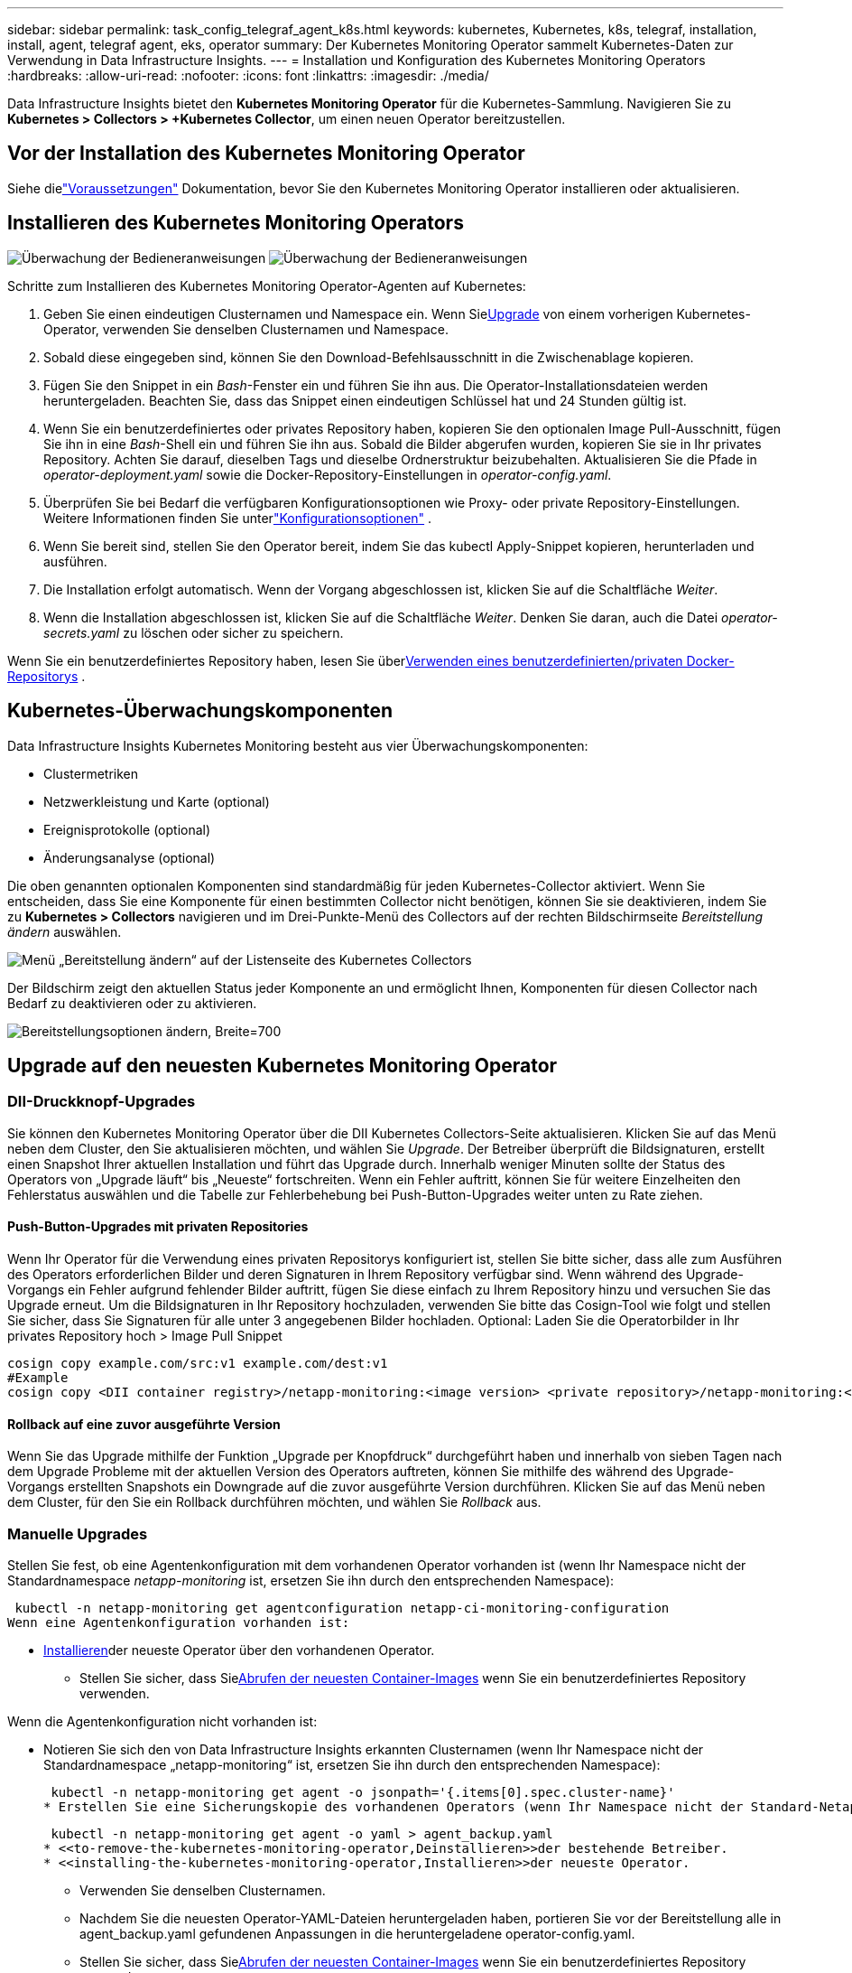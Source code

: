 ---
sidebar: sidebar 
permalink: task_config_telegraf_agent_k8s.html 
keywords: kubernetes, Kubernetes, k8s, telegraf, installation, install, agent, telegraf agent, eks, operator 
summary: Der Kubernetes Monitoring Operator sammelt Kubernetes-Daten zur Verwendung in Data Infrastructure Insights. 
---
= Installation und Konfiguration des Kubernetes Monitoring Operators
:hardbreaks:
:allow-uri-read: 
:nofooter: 
:icons: font
:linkattrs: 
:imagesdir: ./media/


[role="lead"]
Data Infrastructure Insights bietet den *Kubernetes Monitoring Operator* für die Kubernetes-Sammlung.  Navigieren Sie zu *Kubernetes > Collectors > +Kubernetes Collector*, um einen neuen Operator bereitzustellen.



== Vor der Installation des Kubernetes Monitoring Operator

Siehe dielink:pre-requisites_for_k8s_operator.html["Voraussetzungen"] Dokumentation, bevor Sie den Kubernetes Monitoring Operator installieren oder aktualisieren.



== Installieren des Kubernetes Monitoring Operators

image:NKMO-Instructions-1.png["Überwachung der Bedieneranweisungen"] image:NKMO-Instructions-2.png["Überwachung der Bedieneranweisungen"]

.Schritte zum Installieren des Kubernetes Monitoring Operator-Agenten auf Kubernetes:
. Geben Sie einen eindeutigen Clusternamen und Namespace ein.  Wenn Sie<<Upgrade,Upgrade>> von einem vorherigen Kubernetes-Operator, verwenden Sie denselben Clusternamen und Namespace.
. Sobald diese eingegeben sind, können Sie den Download-Befehlsausschnitt in die Zwischenablage kopieren.
. Fügen Sie den Snippet in ein _Bash_-Fenster ein und führen Sie ihn aus.  Die Operator-Installationsdateien werden heruntergeladen.  Beachten Sie, dass das Snippet einen eindeutigen Schlüssel hat und 24 Stunden gültig ist.
. Wenn Sie ein benutzerdefiniertes oder privates Repository haben, kopieren Sie den optionalen Image Pull-Ausschnitt, fügen Sie ihn in eine _Bash_-Shell ein und führen Sie ihn aus.  Sobald die Bilder abgerufen wurden, kopieren Sie sie in Ihr privates Repository.  Achten Sie darauf, dieselben Tags und dieselbe Ordnerstruktur beizubehalten.  Aktualisieren Sie die Pfade in _operator-deployment.yaml_ sowie die Docker-Repository-Einstellungen in _operator-config.yaml_.
. Überprüfen Sie bei Bedarf die verfügbaren Konfigurationsoptionen wie Proxy- oder private Repository-Einstellungen.  Weitere Informationen finden Sie unterlink:telegraf_agent_k8s_config_options.html["Konfigurationsoptionen"] .
. Wenn Sie bereit sind, stellen Sie den Operator bereit, indem Sie das kubectl Apply-Snippet kopieren, herunterladen und ausführen.
. Die Installation erfolgt automatisch.  Wenn der Vorgang abgeschlossen ist, klicken Sie auf die Schaltfläche _Weiter_.
. Wenn die Installation abgeschlossen ist, klicken Sie auf die Schaltfläche _Weiter_.  Denken Sie daran, auch die Datei _operator-secrets.yaml_ zu löschen oder sicher zu speichern.


Wenn Sie ein benutzerdefiniertes Repository haben, lesen Sie über<<using-a-custom-or-private-docker-repository,Verwenden eines benutzerdefinierten/privaten Docker-Repositorys>> .



== Kubernetes-Überwachungskomponenten

Data Infrastructure Insights Kubernetes Monitoring besteht aus vier Überwachungskomponenten:

* Clustermetriken
* Netzwerkleistung und Karte (optional)
* Ereignisprotokolle (optional)
* Änderungsanalyse (optional)


Die oben genannten optionalen Komponenten sind standardmäßig für jeden Kubernetes-Collector aktiviert. Wenn Sie entscheiden, dass Sie eine Komponente für einen bestimmten Collector nicht benötigen, können Sie sie deaktivieren, indem Sie zu *Kubernetes > Collectors* navigieren und im Drei-Punkte-Menü des Collectors auf der rechten Bildschirmseite _Bereitstellung ändern_ auswählen.

image:KubernetesModifyDeploymentMenu.png["Menü „Bereitstellung ändern“ auf der Listenseite des Kubernetes Collectors"]

Der Bildschirm zeigt den aktuellen Status jeder Komponente an und ermöglicht Ihnen, Komponenten für diesen Collector nach Bedarf zu deaktivieren oder zu aktivieren.

image:KubernetesModifyDeploymentScreen.png["Bereitstellungsoptionen ändern, Breite=700"]



== Upgrade auf den neuesten Kubernetes Monitoring Operator



=== DII-Druckknopf-Upgrades

Sie können den Kubernetes Monitoring Operator über die DII Kubernetes Collectors-Seite aktualisieren.  Klicken Sie auf das Menü neben dem Cluster, den Sie aktualisieren möchten, und wählen Sie _Upgrade_.  Der Betreiber überprüft die Bildsignaturen, erstellt einen Snapshot Ihrer aktuellen Installation und führt das Upgrade durch.  Innerhalb weniger Minuten sollte der Status des Operators von „Upgrade läuft“ bis „Neueste“ fortschreiten.  Wenn ein Fehler auftritt, können Sie für weitere Einzelheiten den Fehlerstatus auswählen und die Tabelle zur Fehlerbehebung bei Push-Button-Upgrades weiter unten zu Rate ziehen.



==== Push-Button-Upgrades mit privaten Repositories

Wenn Ihr Operator für die Verwendung eines privaten Repositorys konfiguriert ist, stellen Sie bitte sicher, dass alle zum Ausführen des Operators erforderlichen Bilder und deren Signaturen in Ihrem Repository verfügbar sind.  Wenn während des Upgrade-Vorgangs ein Fehler aufgrund fehlender Bilder auftritt, fügen Sie diese einfach zu Ihrem Repository hinzu und versuchen Sie das Upgrade erneut.  Um die Bildsignaturen in Ihr Repository hochzuladen, verwenden Sie bitte das Cosign-Tool wie folgt und stellen Sie sicher, dass Sie Signaturen für alle unter 3 angegebenen Bilder hochladen. Optional: Laden Sie die Operatorbilder in Ihr privates Repository hoch > Image Pull Snippet

[listing]
----
cosign copy example.com/src:v1 example.com/dest:v1
#Example
cosign copy <DII container registry>/netapp-monitoring:<image version> <private repository>/netapp-monitoring:<image version>
----


==== Rollback auf eine zuvor ausgeführte Version

Wenn Sie das Upgrade mithilfe der Funktion „Upgrade per Knopfdruck“ durchgeführt haben und innerhalb von sieben Tagen nach dem Upgrade Probleme mit der aktuellen Version des Operators auftreten, können Sie mithilfe des während des Upgrade-Vorgangs erstellten Snapshots ein Downgrade auf die zuvor ausgeführte Version durchführen.  Klicken Sie auf das Menü neben dem Cluster, für den Sie ein Rollback durchführen möchten, und wählen Sie _Rollback_ aus.



=== Manuelle Upgrades

Stellen Sie fest, ob eine Agentenkonfiguration mit dem vorhandenen Operator vorhanden ist (wenn Ihr Namespace nicht der Standardnamespace _netapp-monitoring_ ist, ersetzen Sie ihn durch den entsprechenden Namespace):

 kubectl -n netapp-monitoring get agentconfiguration netapp-ci-monitoring-configuration
Wenn eine Agentenkonfiguration vorhanden ist:

* <<installing-the-kubernetes-monitoring-operator,Installieren>>der neueste Operator über den vorhandenen Operator.
+
** Stellen Sie sicher, dass Sie<<using-a-custom-or-private-docker-repository,Abrufen der neuesten Container-Images>> wenn Sie ein benutzerdefiniertes Repository verwenden.




Wenn die Agentenkonfiguration nicht vorhanden ist:

* Notieren Sie sich den von Data Infrastructure Insights erkannten Clusternamen (wenn Ihr Namespace nicht der Standardnamespace „netapp-monitoring“ ist, ersetzen Sie ihn durch den entsprechenden Namespace):
+
 kubectl -n netapp-monitoring get agent -o jsonpath='{.items[0].spec.cluster-name}'
* Erstellen Sie eine Sicherungskopie des vorhandenen Operators (wenn Ihr Namespace nicht der Standard-Netapp-Monitoring-Namespace ist, ersetzen Sie ihn durch den entsprechenden Namespace):
+
 kubectl -n netapp-monitoring get agent -o yaml > agent_backup.yaml
* <<to-remove-the-kubernetes-monitoring-operator,Deinstallieren>>der bestehende Betreiber.
* <<installing-the-kubernetes-monitoring-operator,Installieren>>der neueste Operator.
+
** Verwenden Sie denselben Clusternamen.
** Nachdem Sie die neuesten Operator-YAML-Dateien heruntergeladen haben, portieren Sie vor der Bereitstellung alle in agent_backup.yaml gefundenen Anpassungen in die heruntergeladene operator-config.yaml.
** Stellen Sie sicher, dass Sie<<using-a-custom-or-private-docker-repository,Abrufen der neuesten Container-Images>> wenn Sie ein benutzerdefiniertes Repository verwenden.






== Stoppen und Starten des Kubernetes-Überwachungsoperators

So stoppen Sie den Kubernetes Monitoring Operator:

 kubectl -n netapp-monitoring scale deploy monitoring-operator --replicas=0
So starten Sie den Kubernetes Monitoring Operator:

 kubectl -n netapp-monitoring scale deploy monitoring-operator --replicas=1


== Deinstallation



=== So entfernen Sie den Kubernetes Monitoring Operator

Beachten Sie, dass der Standardnamespace für den Kubernetes Monitoring Operator „netapp-monitoring“ ist.  Wenn Sie Ihren eigenen Namespace festgelegt haben, ersetzen Sie diesen Namespace in diesen und allen nachfolgenden Befehlen und Dateien.

Neuere Versionen des Monitoring-Operators können mit den folgenden Befehlen deinstalliert werden:

....
kubectl -n <NAMESPACE> delete agent -l installed-by=nkmo-<NAMESPACE>
kubectl -n <NAMESPACE> delete clusterrole,clusterrolebinding,crd,svc,deploy,role,rolebinding,secret,sa -l installed-by=nkmo-<NAMESPACE>
....
Wenn der Überwachungsoperator in seinem eigenen dedizierten Namespace bereitgestellt wurde, löschen Sie den Namespace:

 kubectl delete ns <NAMESPACE>
Hinweis: Wenn der erste Befehl „Keine Ressourcen gefunden“ zurückgibt, befolgen Sie die folgenden Anweisungen, um ältere Versionen des Überwachungsoperators zu deinstallieren.

Führen Sie die folgenden Befehle der Reihe nach aus.  Abhängig von Ihrer aktuellen Installation können einige dieser Befehle die Meldung „Objekt nicht gefunden“ zurückgeben.  Diese Nachrichten können bedenkenlos ignoriert werden.

....
kubectl -n <NAMESPACE> delete agent agent-monitoring-netapp
kubectl delete crd agents.monitoring.netapp.com
kubectl -n <NAMESPACE> delete role agent-leader-election-role
kubectl delete clusterrole agent-manager-role agent-proxy-role agent-metrics-reader <NAMESPACE>-agent-manager-role <NAMESPACE>-agent-proxy-role <NAMESPACE>-cluster-role-privileged
kubectl delete clusterrolebinding agent-manager-rolebinding agent-proxy-rolebinding agent-cluster-admin-rolebinding <NAMESPACE>-agent-manager-rolebinding <NAMESPACE>-agent-proxy-rolebinding <NAMESPACE>-cluster-role-binding-privileged
kubectl delete <NAMESPACE>-psp-nkmo
kubectl delete ns <NAMESPACE>
....
Wenn zuvor eine Sicherheitskontextbeschränkung erstellt wurde:

 kubectl delete scc telegraf-hostaccess


== Über Kube-State-Metrics

Der NetApp Kubernetes Monitoring Operator installiert seine eigenen Kube-State-Metriken, um Konflikte mit anderen Instanzen zu vermeiden.

Informationen zu Kube-State-Metrics finden Sie unterlink:task_config_telegraf_kubernetes.html["diese Seite"] .



== Konfigurieren/Anpassen des Operators

Diese Abschnitte enthalten Informationen zum Anpassen Ihrer Operatorkonfiguration, zum Arbeiten mit Proxy, zum Verwenden eines benutzerdefinierten oder privaten Docker-Repositorys oder zum Arbeiten mit OpenShift.



=== Konfigurationsoptionen

Die am häufigsten geänderten Einstellungen können in der benutzerdefinierten Ressource _AgentConfiguration_ konfiguriert werden.  Sie können diese Ressource vor der Bereitstellung des Operators bearbeiten, indem Sie die Datei _operator-config.yaml_ bearbeiten.  Diese Datei enthält auskommentierte Beispiele für Einstellungen.  Siehe die Liste derlink:telegraf_agent_k8s_config_options.html["Verfügbare Einstellungen"] für die neueste Version des Operators.

Sie können diese Ressource auch bearbeiten, nachdem der Operator bereitgestellt wurde, indem Sie den folgenden Befehl verwenden:

 kubectl -n netapp-monitoring edit AgentConfiguration
Um festzustellen, ob Ihre bereitgestellte Version des Operators AgentConfiguration unterstützt, führen Sie den folgenden Befehl aus:

 kubectl get crd agentconfigurations.monitoring.netapp.com
Wenn die Meldung „Fehler vom Server (Nicht gefunden)“ angezeigt wird, muss Ihr Operator aktualisiert werden, bevor Sie die Agentenkonfiguration verwenden können.



=== Konfigurieren der Proxy-Unterstützung

Es gibt zwei Stellen, an denen Sie einen Proxy auf Ihrem Mandanten verwenden können, um den Kubernetes Monitoring Operator zu installieren.  Dabei kann es sich um dasselbe oder um separate Proxy-Systeme handeln:

* Proxy, der während der Ausführung des Installationscode-Snippets (mit „curl“) benötigt wird, um das System, auf dem das Snippet ausgeführt wird, mit Ihrer Data Infrastructure Insights -Umgebung zu verbinden
* Proxy, der vom Ziel-Kubernetes-Cluster zur Kommunikation mit Ihrer Data Infrastructure Insights -Umgebung benötigt wird


Wenn Sie für einen oder beide einen Proxy verwenden, müssen Sie zur Installation des Kubernetes Operating Monitor zunächst sicherstellen, dass Ihr Proxy so konfiguriert ist, dass eine gute Kommunikation mit Ihrer Data Infrastructure Insights Umgebung möglich ist.  Wenn Sie über einen Proxy verfügen und von dem Server/der VM, von dem/der Sie den Operator installieren möchten, auf Data Infrastructure Insights zugreifen können, ist Ihr Proxy wahrscheinlich richtig konfiguriert.

Legen Sie für den Proxy, der zur Installation des Kubernetes Operating Monitor verwendet wird, vor der Installation des Operators die Umgebungsvariablen _http_proxy/https_proxy_ fest.  Für einige Proxy-Umgebungen müssen Sie möglicherweise auch die Umgebungsvariable _no_proxy_ festlegen.

Um die Variable(n) festzulegen, führen Sie *vor* der Installation des Kubernetes Monitoring Operator die folgenden Schritte auf Ihrem System aus:

. Legen Sie die Umgebungsvariable(n) _https_proxy_ und/oder _http_proxy_ für den aktuellen Benutzer fest:
+
.. Wenn der einzurichtende Proxy keine Authentifizierung (Benutzername/Passwort) hat, führen Sie den folgenden Befehl aus:
+
 export https_proxy=<proxy_server>:<proxy_port>
.. Wenn der einzurichtende Proxy über eine Authentifizierung (Benutzername/Passwort) verfügt, führen Sie diesen Befehl aus:
+
 export http_proxy=<proxy_username>:<proxy_password>@<proxy_server>:<proxy_port>




Damit der für Ihren Kubernetes-Cluster verwendete Proxy mit Ihrer Data Infrastructure Insights -Umgebung kommunizieren kann, installieren Sie nach dem Lesen aller dieser Anweisungen den Kubernetes Monitoring Operator.

Konfigurieren Sie den Proxy-Abschnitt der AgentConfiguration in operator-config.yaml, bevor Sie den Kubernetes Monitoring Operator bereitstellen.

[listing]
----
agent:
  ...
  proxy:
    server: <server for proxy>
    port: <port for proxy>
    username: <username for proxy>
    password: <password for proxy>

    # In the noproxy section, enter a comma-separated list of
    # IP addresses and/or resolvable hostnames that should bypass
    # the proxy
    noproxy: <comma separated list>

    isTelegrafProxyEnabled: true
    isFluentbitProxyEnabled: <true or false> # true if Events Log enabled
    isCollectorsProxyEnabled: <true or false> # true if Network Performance and Map enabled
    isAuProxyEnabled: <true or false> # true if AU enabled
  ...
...
----


=== Verwenden eines benutzerdefinierten oder privaten Docker-Repositorys

Standardmäßig ruft der Kubernetes Monitoring Operator Container-Images aus dem Data Infrastructure Insights Repository ab.  Wenn Sie einen Kubernetes-Cluster als Ziel für die Überwachung verwenden und dieser Cluster so konfiguriert ist, dass er nur Container-Images aus einem benutzerdefinierten oder privaten Docker-Repository oder Container-Register abruft, müssen Sie den Zugriff auf die vom Kubernetes Monitoring Operator benötigten Container konfigurieren.

Führen Sie das „Image Pull Snippet“ aus der Installationskachel des NetApp Monitoring Operator aus.  Mit diesem Befehl melden Sie sich beim Data Infrastructure Insights -Repository an, rufen alle Bildabhängigkeiten für den Operator ab und melden sich vom Data Infrastructure Insights -Repository ab.  Geben Sie bei der entsprechenden Aufforderung das bereitgestellte temporäre Repository-Passwort ein.  Dieser Befehl lädt alle vom Bediener verwendeten Bilder herunter, auch für optionale Funktionen.  Unten sehen Sie, für welche Funktionen diese Bilder verwendet werden.

Kernoperator-Funktionalität und Kubernetes-Überwachung

* NetApp-Überwachung
* ci-kube-rbac-proxy
* ci-ksm
* ci-telegraf
* Distroless-Root-Benutzer


Ereignisprotokoll

* ci-fluent-bit
* ci-kubernetes-event-exporter


Netzwerkleistung und Karte

* ci-net-observer


Übertragen Sie das Operator-Docker-Image gemäß Ihren Unternehmensrichtlinien in Ihr privates/lokales/Unternehmens-Docker-Repository.  Stellen Sie sicher, dass die Bild-Tags und Verzeichnispfade zu diesen Bildern in Ihrem Repository mit denen im Data Infrastructure Insights -Repository übereinstimmen.

Bearbeiten Sie die Bereitstellung des Überwachungsoperators in operator-deployment.yaml und ändern Sie alle Bildreferenzen, um Ihr privates Docker-Repository zu verwenden.

....
image: <docker repo of the enterprise/corp docker repo>/ci-kube-rbac-proxy:<ci-kube-rbac-proxy version>
image: <docker repo of the enterprise/corp docker repo>/netapp-monitoring:<version>
....
Bearbeiten Sie die AgentConfiguration in operator-config.yaml, um den neuen Speicherort des Docker-Repositorys widerzuspiegeln.  Erstellen Sie ein neues imagePullSecret für Ihr privates Repository. Weitere Informationen finden Sie unter _https://kubernetes.io/docs/tasks/configure-pod-container/pull-image-private-registry/_

[listing]
----
agent:
  ...
  # An optional docker registry where you want docker images to be pulled from as compared to CI's docker registry
  # Please see documentation link here: link:task_config_telegraf_agent_k8s.html#using-a-custom-or-private-docker-repository
  dockerRepo: your.docker.repo/long/path/to/test
  # Optional: A docker image pull secret that maybe needed for your private docker registry
  dockerImagePullSecret: docker-secret-name
----


=== OpenShift-Anweisungen

Wenn Sie OpenShift 4.6 oder höher verwenden, müssen Sie die AgentConfiguration in _operator-config.yaml_ bearbeiten, um die Einstellung _runPrivileged_ zu aktivieren:

....
# Set runPrivileged to true SELinux is enabled on your kubernetes nodes
runPrivileged: true
....
Openshift implementiert möglicherweise eine zusätzliche Sicherheitsebene, die den Zugriff auf einige Kubernetes-Komponenten blockieren kann.



=== Toleranzen und Makel

Die DaemonSets _netapp-ci-telegraf-ds_, _netapp-ci-fluent-bit-ds_ und _netapp-ci-net-observer-l4-ds_ müssen auf jedem Knoten in Ihrem Cluster einen Pod planen, um Daten auf allen Knoten korrekt zu erfassen.  Der Operator wurde so konfiguriert, dass er einige bekannte *Verunreinigungen* toleriert.  Wenn Sie benutzerdefinierte Taints auf Ihren Knoten konfiguriert haben und dadurch verhindern, dass Pods auf jedem Knoten ausgeführt werden, können Sie eine *Toleranz* für diese Taints erstellen.link:telegraf_agent_k8s_config_options.html["in der _AgentConfiguration_"] .  Wenn Sie benutzerdefinierte Taints auf alle Knoten in Ihrem Cluster angewendet haben, müssen Sie der Operatorbereitstellung auch die erforderlichen Toleranzen hinzufügen, damit der Operator-Pod geplant und ausgeführt werden kann.

Mehr über Kubernetes erfahrenlink:https://kubernetes.io/docs/concepts/scheduling-eviction/taint-and-toleration/["Makel und Duldungen"] .

Zurück zumlink:task_config_telegraf_agent_k8s.html["* Seite „NetApp Kubernetes Monitoring Operator Installation“*"]



== Eine Anmerkung zu Geheimnissen

Um dem Kubernetes Monitoring Operator die Berechtigung zum Anzeigen von Geheimnissen im gesamten Cluster zu entziehen, löschen Sie vor der Installation die folgenden Ressourcen aus der Datei _operator-setup.yaml_:

[listing]
----
 ClusterRole/netapp-ci<namespace>-agent-secret
 ClusterRoleBinding/netapp-ci<namespace>-agent-secret
----
Wenn es sich um ein Upgrade handelt, löschen Sie auch die Ressourcen aus Ihrem Cluster:

[listing]
----
 kubectl delete ClusterRole/netapp-ci-<namespace>-agent-secret-clusterrole
 kubectl delete ClusterRoleBinding/netapp-ci-<namespace>-agent-secret-clusterrolebinding

----
Wenn die Änderungsanalyse aktiviert ist, ändern Sie die Datei _AgentConfiguration_ oder _operator-config.yaml_, um den Abschnitt zur Änderungsverwaltung zu kommentieren und _kindsToIgnoreFromWatch: '"secrets"'_ in den Abschnitt zur Änderungsverwaltung aufzunehmen.  Beachten Sie das Vorhandensein und die Position von einfachen und doppelten Anführungszeichen in dieser Zeile.

....
change-management:
  ...
  # # A comma separated list of kinds to ignore from watching from the default set of kinds watched by the collector
  # # Each kind will have to be prefixed by its apigroup
  # # Example: '"networking.k8s.io.networkpolicies,batch.jobs", "authorization.k8s.io.subjectaccessreviews"'
  kindsToIgnoreFromWatch: '"secrets"'
  ...
....


== Überprüfen der Bildsignaturen des Kubernetes-Überwachungsoperators

Das Image für den Operator und alle zugehörigen Images, die er bereitstellt, sind von NetApp signiert.  Sie können die Images vor der Installation manuell mit dem Cosign-Tool überprüfen oder einen Kubernetes-Zulassungscontroller konfigurieren.  Weitere Einzelheiten finden Sie in derlink:https://kubernetes.io/docs/tasks/administer-cluster/verify-signed-artifacts/#verifying-image-signatures["Kubernetes-Dokumentation"] .

Der öffentliche Schlüssel, der zum Überprüfen der Bildsignaturen verwendet wird, ist in der Installationskachel des Überwachungsoperators unter _Optional: Laden Sie die Operatorbilder in Ihr privates Repository hoch > Öffentlicher Schlüssel der Bildsignatur_ verfügbar.

Um eine Bildsignatur manuell zu überprüfen, führen Sie die folgenden Schritte aus:

. Kopieren und führen Sie das Image Pull Snippet aus
. Kopieren Sie das Repository-Passwort und geben Sie es ein, wenn Sie dazu aufgefordert werden.
. Speichern Sie den öffentlichen Schlüssel der Bildsignatur (dii-image-signing.pub im Beispiel).
. Überprüfen Sie die Bilder mit Cosign.  Siehe das folgende Beispiel für die Verwendung von Cosign


[listing]
----
$ cosign verify --key dii-image-signing.pub --insecure-ignore-sct --insecure-ignore-tlog <repository>/<image>:<tag>
Verification for <repository>/<image>:<tag> --
The following checks were performed on each of these signatures:
  - The cosign claims were validated
  - The signatures were verified against the specified public key
[{"critical":{"identity":{"docker-reference":"<repository>/<image>"},"image":{"docker-manifest-digest":"sha256:<hash>"},"type":"cosign container image signature"},"optional":null}]
----


== Fehlerbehebung

Wenn beim Einrichten des Kubernetes Monitoring Operators Probleme auftreten, können Sie Folgendes versuchen:

[cols="stretch"]
|===
| Problem: | Versuchen Sie Folgendes: 


| Ich sehe keinen Hyperlink/keine Verbindung zwischen meinem Kubernetes Persistent Volume und dem entsprechenden Back-End-Speichergerät.  Mein Kubernetes Persistent Volume wird mit dem Hostnamen des Speicherservers konfiguriert. | Befolgen Sie die Schritte zum Deinstallieren des vorhandenen Telegraf-Agenten und installieren Sie anschließend den neuesten Telegraf-Agenten neu.  Sie müssen Telegraf Version 2.0 oder höher verwenden und Ihr Kubernetes-Clusterspeicher muss aktiv von Data Infrastructure Insights überwacht werden. 


| Ich sehe in den Protokollen Meldungen, die den folgenden ähneln: E0901 15:21:39.962145 1 reflector.go:178] k8s.io/kube-state-metrics/internal/store/builder.go:352: *v1.MutatingWebhookConfiguration konnte nicht aufgelistet werden: Der Server konnte die angeforderte Ressource nicht finden. E0901 15:21:43.168161 1 reflector.go:178] k8s.io/kube-state-metrics/internal/store/builder.go:352: *v1.Lease konnte nicht aufgelistet werden: Der Server konnte die angeforderte Ressource nicht finden (get leases.coordination.k8s.io) usw. | Diese Meldungen können auftreten, wenn Sie kube-state-metrics Version 2.0.0 oder höher mit Kubernetes-Versionen unter 1.20 ausführen.  So erhalten Sie die Kubernetes-Version: _kubectl version_ So erhalten Sie die kube-state-metrics-Version: _kubectl get deploy/kube-state-metrics -o jsonpath='{..image}'_ Um diese Meldungen zu verhindern, können Benutzer ihre kube-state-metrics-Bereitstellung ändern, um die folgenden Leases zu deaktivieren: _mutatingwebhookconfigurations_ _validatingwebhookconfigurations_ _volumeattachments resources_ Genauer gesagt können sie das folgende CLI-Argument verwenden: resources=certificatesigningrequests,configmaps,cronjobs,daemonsets, deployments,endpoints,horizontalpodautoscalers,ingresses,jobs,limitranges, namespaces,networkpolicies,nodes,persistentvolumeclaims,persistentvolumes, poddisruptionbudgets,pods,replicasets,replicationcontrollers,resourcequotas, secrets,services,statefulsets,storageclasses Die Standardressourcenliste ist: „Zertifikatsignaturanforderungen, Konfigurationszuordnungen, Cronjobs, Daemonsets, Bereitstellungen, Endpunkte, horizontale Pod-Autoskalierer, Ingresses, Jobs, Leases, Grenzwertbereiche, mutierende Webhookkonfigurationen, Namespaces, Netzwerkrichtlinien, Knoten, persistente Volumeansprüche, persistente Volumes, Pod-Unterbrechungsbudgets, Pods, Replikatsets, Replikationscontroller, Ressourcenkontingente, Geheimnisse, Dienste, Statefulsets, Speicherklassen, validierende Webhookkonfigurationen, Volumeanhänge“ 


| Ich sehe Fehlermeldungen von Telegraf, die den folgenden ähneln, aber Telegraf wird gestartet und ausgeführt: 11. Okt. 14:23:41 ip-172-31-39-47 systemd[1]: Der Plugin-gesteuerte Server-Agent zum Melden von Metriken in InfluxDB wurde gestartet.  11. Okt. 14:23:41 ip-172-31-39-47 telegraf[1827]: time="2021-10-11T14:23:41Z" level=error msg="Cache-Verzeichnis konnte nicht erstellt werden.  /etc/telegraf/.cache/snowflake, err: mkdir /etc/telegraf/.ca che: Zugriff verweigert. Ignoriert\n" func="gosnowflake.(*defaultLogger).Errorf" file="log.go:120" 11. Okt. 14:23:41 ip-172-31-39-47 telegraf[1827]: time="2021-10-11T14:23:41Z" level=error msg="Öffnen fehlgeschlagen.  Ignoriert. Öffnen Sie /etc/telegraf/.cache/snowflake/ocsp_response_cache.json: keine solche Datei oder kein solches Verzeichnis\n" func="gosnowflake.(*defaultLogger).Errorf" file="log.go:120" 11. Okt. 14:23:41 ip-172-31-39-47 telegraf[1827]: 2021-10-11T14:23:41Z I!  Telegraf 1.19.3 wird gestartet | Dies ist ein bekanntes Problem. Siehelink:https://github.com/influxdata/telegraf/issues/9407["Dieser GitHub-Artikel"] für weitere Details.  Solange Telegraf läuft, können Benutzer diese Fehlermeldungen ignorieren. 


| Auf Kubernetes melden meine Telegraf-Pods den folgenden Fehler: „Fehler beim Verarbeiten der Mountstats-Informationen: Mountstats-Datei konnte nicht geöffnet werden: /hostfs/proc/1/mountstats, Fehler: Öffnen von /hostfs/proc/1/mountstats: Berechtigung verweigert“ | Wenn SELinux aktiviert ist und erzwungen wird, verhindert es wahrscheinlich, dass die Telegraf-Pods auf die Datei /proc/1/mountstats auf dem Kubernetes-Knoten zugreifen können.  Um diese Einschränkung zu umgehen, bearbeiten Sie die Agentenkonfiguration und aktivieren Sie die Einstellung „runPrivileged“.  Weitere Einzelheiten finden Sie in den OpenShift-Anweisungen. 


| Auf Kubernetes meldet mein Telegraf ReplicaSet-Pod den folgenden Fehler: [inputs.prometheus] Fehler im Plugin: Schlüsselpaar /etc/kubernetes/pki/etcd/server.crt konnte nicht geladen werden:/etc/kubernetes/pki/etcd/server.key: öffne /etc/kubernetes/pki/etcd/server.crt: keine solche Datei oder kein solches Verzeichnis | Der Telegraf ReplicaSet-Pod soll auf einem Knoten ausgeführt werden, der als Master oder für etcd bestimmt ist.  Wenn der ReplicaSet-Pod auf einem dieser Knoten nicht ausgeführt wird, werden diese Fehler angezeigt.  Überprüfen Sie, ob Ihre Master-/etcd-Knoten Verunreinigungen aufweisen.  Wenn dies der Fall ist, fügen Sie die erforderlichen Toleranzen zum Telegraf ReplicaSet, telegraf-rs, hinzu.  Bearbeiten Sie beispielsweise das ReplicaSet … kubectl edit rs telegraf-rs … und fügen Sie der Spezifikation die entsprechenden Toleranzen hinzu.  Starten Sie dann den ReplicaSet-Pod neu. 


| Ich habe eine PSP/PSA-Umgebung.  Betrifft dies meinen Überwachungsbetreiber? | Wenn Ihr Kubernetes-Cluster mit Pod Security Policy (PSP) oder Pod Security Admission (PSA) ausgeführt wird, müssen Sie auf den neuesten Kubernetes Monitoring Operator aktualisieren.  Befolgen Sie diese Schritte, um auf den aktuellen Operator mit Unterstützung für PSP/PSA zu aktualisieren: 1. <<uninstalling,Deinstallieren>> der vorherige Überwachungsoperator: kubectl delete agent agent-monitoring-netapp -n netapp-monitoring kubectl delete ns netapp-monitoring kubectl delete crd agents.monitoring.netapp.com kubectl delete clusterrole agent-manager-role agent-proxy-role agent-metrics-reader kubectl delete clusterrolebinding agent-manager-rolebinding agent-proxy-rolebinding agent-cluster-admin-rolebinding 2. <<installing-the-kubernetes-monitoring-operator,Installieren>> die neueste Version des Überwachungsoperators. 


| Beim Versuch, den Operator bereitzustellen, sind mir Probleme begegnet, und ich verwende PSP/PSA. | 1. Bearbeiten Sie den Agenten mit dem folgenden Befehl: kubectl -n <name-space> edit agent 2.  Markieren Sie „security-policy-enabled“ als „false“.  Dadurch werden die Pod-Sicherheitsrichtlinien und die Pod-Sicherheitszulassung deaktiviert und dem Operator die Bereitstellung ermöglicht.  Bestätigen Sie mit den folgenden Befehlen: kubectl get psp (sollte anzeigen, dass die Pod-Sicherheitsrichtlinie entfernt wurde) kubectl get all -n <namespace> | grep -i psp (sollte anzeigen, dass nichts gefunden wurde) 


| „ImagePullBackoff“-Fehler aufgetreten | Diese Fehler können auftreten, wenn Sie über ein benutzerdefiniertes oder privates Docker-Repository verfügen und den Kubernetes Monitoring Operator noch nicht so konfiguriert haben, dass es ordnungsgemäß erkannt wird. <<using-a-custom-or-private-docker-repository,Mehr lesen>> Informationen zur Konfiguration für benutzerdefinierte/private Repos. 


| Ich habe ein Problem mit der Bereitstellung meines Überwachungsoperators und die aktuelle Dokumentation hilft mir nicht bei der Lösung.  a| 
Erfassen oder notieren Sie die Ausgabe der folgenden Befehle und wenden Sie sich an das technische Supportteam.

[listing]
----
 kubectl -n netapp-monitoring get all
 kubectl -n netapp-monitoring describe all
 kubectl -n netapp-monitoring logs <monitoring-operator-pod> --all-containers=true
 kubectl -n netapp-monitoring logs <telegraf-pod> --all-containers=true
----


| Net-Observer-Pods (Workload Map) im Operator-Namespace befinden sich in CrashLoopBackOff | Diese Pods entsprechen dem Workload Map-Datensammler für die Netzwerkbeobachtung.  Versuchen Sie Folgendes: • Überprüfen Sie die Protokolle eines der Pods, um die Mindestkernelversion zu bestätigen.  Beispiel: ---- {"ci-tenant-id":"Ihre Mandanten-ID","collector-cluster":"Ihr K8S-Clustername","environment":"prod","level":"error","msg":"Validierung fehlgeschlagen.  Grund: Kernelversion 3.10.0 ist niedriger als die Mindestkernelversion 4.18.0","time":"2022-11-09T08:23:08Z"} ---- • Net-Observer-Pods erfordern mindestens die Linux-Kernelversion 4.18.0.  Überprüfen Sie die Kernelversion mit dem Befehl „uname -r“ und stellen Sie sicher, dass sie >= 4.18.0 ist 


| Pods werden im Operator-Namespace ausgeführt (Standard: Netapp-Monitoring), aber in der Benutzeroberfläche werden keine Daten für die Workload-Map oder Kubernetes-Metriken in Abfragen angezeigt. | Überprüfen Sie die Zeiteinstellung auf den Knoten des K8S-Clusters.  Für eine genaue Prüfung und Datenberichterstattung wird dringend empfohlen, die Zeit auf dem Agent-Computer mithilfe des Network Time Protocol (NTP) oder Simple Network Time Protocol (SNTP) zu synchronisieren. 


| Einige der Net-Observer-Pods im Operator-Namespace befinden sich im Status „Ausstehend“ | Net-Observer ist ein DaemonSet und führt in jedem Knoten des K8S-Clusters einen Pod aus.  • Beachten Sie den Pod, der sich im Status „Ausstehend“ befindet, und prüfen Sie, ob ein Ressourcenproblem für die CPU oder den Speicher vorliegt.  Stellen Sie sicher, dass im Knoten genügend Speicher und CPU verfügbar sind. 


| Unmittelbar nach der Installation des Kubernetes Monitoring Operator wird mir in meinen Protokollen Folgendes angezeigt: [inputs.prometheus] Fehler im Plug-In: Fehler beim Senden der HTTP-Anforderung an \http://kube-state-metrics.<namespace>.svc.cluster.local:8080/metrics: Get \http://kube-state-metrics.<namespace>.svc.cluster.local:8080/metrics: dial tcp: lookup kube-state-metrics.<namespace>.svc.cluster.local: no such host | Diese Meldung wird normalerweise nur angezeigt, wenn ein neuer Operator installiert wird und der _telegraf-rs_-Pod vor dem _ksm_-Pod aktiv ist.  Diese Nachrichten sollten aufhören, sobald alle Pods ausgeführt werden. 


| Ich sehe keine erfassten Metriken für die in meinem Cluster vorhandenen Kubernetes-CronJobs. | Überprüfen Sie Ihre Kubernetes-Version (d. h. `kubectl version` ).  Wenn es sich um v1.20.x oder niedriger handelt, ist dies eine erwartete Einschränkung.  Die mit dem Kubernetes Monitoring Operator bereitgestellte Version von kube-state-metrics unterstützt nur v1.CronJob.  Bei Kubernetes 1.20.x und darunter befindet sich die CronJob-Ressource unter v1beta.CronJob.  Aus diesem Grund kann kube-state-metrics die CronJob-Ressource nicht finden. 


| Nach der Installation des Operators treten die Telegraf-DS-Pods in CrashLoopBackOff ein und die Pod-Protokolle zeigen „su: Authentifizierungsfehler“ an. | Bearbeiten Sie den Telegraf-Abschnitt in _AgentConfiguration_ und setzen Sie _dockerMetricCollectionEnabled_ auf „false“.  Weitere Einzelheiten finden Sie in der Betriebsanleitung des Betreibers.link:telegraf_agent_k8s_config_options.html["Konfigurationsoptionen"] .  ... Spezifikation: ... Telegraf: ...            - Name: Docker-Ausführungsmodus: - DaemonSet-Ersetzungen: - Schlüssel: DOCKER_UNIX_SOCK_PLACEHOLDER-Wert: unix:///run/docker.sock ...  ... 


| In meinen Telegraf-Protokollen werden immer wieder Fehlermeldungen angezeigt, die den folgenden ähneln: E!  [Agent] Fehler beim Schreiben in outputs.http: Post "\https://<tenant_url>/rest/v1/lake/ingest/influxdb": Kontextfrist überschritten (Client.Timeout beim Warten auf Header überschritten) | Bearbeiten Sie den Telegraf-Abschnitt in _AgentConfiguration_ und erhöhen Sie _outputTimeout_ auf 10 s.  Weitere Einzelheiten finden Sie in der Betriebsanleitung des Betreibers.link:telegraf_agent_k8s_config_options.html["Konfigurationsoptionen"] . 


| Mir fehlen _involvedobject_-Daten für einige Ereignisprotokolle. | Stellen Sie sicher, dass Sie die Schritte in derlink:pre-requisites_for_k8s_operator.html["Berechtigungen"] Abschnitt oben. 


| Warum werden zwei Überwachungsoperator-Pods ausgeführt, einer mit dem Namen netapp-ci-monitoring-operator-<pod> und der andere mit dem Namen monitoring-operator-<pod>? | Ab dem 12. Oktober 2023 hat Data Infrastructure Insights den Operator überarbeitet, um unseren Benutzern einen besseren Service zu bieten. Damit diese Änderungen vollständig übernommen werden können, müssen Sie<<uninstalling,Entfernen Sie den alten Operator>> Und<<installing-the-kubernetes-monitoring-operator,installieren Sie die neue>> . 


| Meine Kubernetes-Ereignisse wurden unerwartet nicht mehr an Data Infrastructure Insights gemeldet.  a| 
Rufen Sie den Namen des Event-Exporter-Pods ab:

 `kubectl -n netapp-monitoring get pods |grep event-exporter |awk '{print $1}' |sed 's/event-exporter./event-exporter/'`
Es sollte entweder „netapp-ci-event-exporter“ oder „event-exporter“ sein.  Bearbeiten Sie als Nächstes den Überwachungsagenten `kubectl -n netapp-monitoring edit agent` und legen Sie den Wert für LOG_FILE so fest, dass er den entsprechenden Event-Exporter-Pod-Namen widerspiegelt, der im vorherigen Schritt gefunden wurde.  Genauer gesagt sollte LOG_FILE entweder auf "/var/log/containers/netapp-ci-event-exporter.log" oder "/var/log/containers/event-exporter*.log" gesetzt werden.

....
fluent-bit:
...
- name: event-exporter-ci
  substitutions:
  - key: LOG_FILE
    values:
    - /var/log/containers/netapp-ci-event-exporter*.log
...
....
Alternativ kann man auch<<uninstalling,deinstallieren>> Und<<installing-the-kubernetes-monitoring-operator,Neuinstallation>> der Agent.



| Ich sehe, dass vom Kubernetes Monitoring Operator bereitgestellte Pods aufgrund unzureichender Ressourcen abstürzen. | Siehe den Kubernetes Monitoring Operatorlink:telegraf_agent_k8s_config_options.html["Konfigurationsoptionen"] um die CPU- und/oder Speichergrenzen nach Bedarf zu erhöhen. 


| Ein fehlendes Image oder eine ungültige Konfiguration führte dazu, dass die netapp-ci-kube-state-metrics-Pods nicht gestartet werden konnten oder nicht bereit waren.  Jetzt steckt das StatefulSet fest und Konfigurationsänderungen werden nicht auf die Netapp-CI-Kube-State-Metrics-Pods angewendet. | Das StatefulSet ist in einemlink:https://kubernetes.io/docs/concepts/workloads/controllers/statefulset/#forced-rollback["gebrochen"] Zustand.  Nachdem Sie alle Konfigurationsprobleme behoben haben, führen Sie einen Bounce der Netapp-CI-Kube-State-Metrics-Pods durch. 


| netapp-ci-kube-state-metrics-Pods können nach der Ausführung eines Kubernetes Operator-Upgrades nicht gestartet werden und lösen ErrImagePull aus (das Abrufen des Images schlägt fehl). | Versuchen Sie, die Pods manuell zurückzusetzen. 


| Bei der Protokollanalyse werden für meinen Kubernetes-Cluster Meldungen vom Typ „Ereignis verworfen, da es älter ist als maxEventAgeSeconds“ beobachtet. | Ändern Sie die Operator-Agentenkonfiguration und erhöhen Sie _event-exporter-maxEventAgeSeconds_ (z. B. auf 60 s), _event-exporter-kubeQPS_ (z. B. auf 100) und _event-exporter-kubeBurst_ (z. B. auf 500).  Weitere Einzelheiten zu diesen Konfigurationsoptionen finden Sie imlink:telegraf_agent_k8s_config_options.html["Konfigurationsoptionen"] Seite. 


| Telegraf warnt vor unzureichendem sperrbaren Speicher oder stürzt ab. | Versuchen Sie, das Limit des sperrbaren Speichers für Telegraf im zugrunde liegenden Betriebssystem/Knoten zu erhöhen.  Wenn eine Erhöhung des Limits keine Option ist, ändern Sie die NKMO-Agentenkonfiguration und setzen Sie _unprotected_ auf _true_.  Dadurch wird Telegraf angewiesen, keinen Versuch zu unternehmen, gesperrte Speicherseiten zu reservieren.  Dies kann zwar ein Sicherheitsrisiko darstellen, da entschlüsselte Geheimnisse möglicherweise auf die Festplatte ausgelagert werden, ermöglicht jedoch die Ausführung in Umgebungen, in denen die Reservierung gesperrten Speichers nicht möglich ist.  Weitere Informationen zu den _ungeschützten_ Konfigurationsoptionen finden Sie imlink:telegraf_agent_k8s_config_options.html["Konfigurationsoptionen"] Seite. 


| Ich sehe Warnmeldungen von Telegraf, die etwa wie folgt aussehen: _W!  [inputs.diskio] Der Datenträgername für „vdc“ konnte nicht ermittelt werden: Fehler beim Lesen von /dev/vdc: keine solche Datei oder kein solches Verzeichnis_ | Für den Kubernetes Monitoring Operator sind diese Warnmeldungen harmlos und können ignoriert werden.   Alternativ können Sie den Abschnitt „Telegraf“ in der AgentConfiguration bearbeiten und _runDsPrivileged_ auf „true“ setzen.  Weitere Einzelheiten finden Sie imlink:telegraf_agent_k8s_config_options.html["Konfigurationsoptionen des Betreibers"] . 


| Mein Fluent-Bit-Pod schlägt mit den folgenden Fehlern fehl: [2024/10/16 14:16:23] [Fehler] [/src/fluent-bit/plugins/in_tail/tail_fs_inotify.c:360 errno=24] Zu viele offene Dateien [2024/10/16 14:16:23] [Fehler] Initialisierung der Eingabe tail.0 fehlgeschlagen [2024/10/16 14:16:23] [Fehler] [Engine] Initialisierung der Eingabe fehlgeschlagen  a| 
Versuchen Sie, Ihre _fsnotify_-Einstellungen in Ihrem Cluster zu ändern:

[listing]
----
 sudo sysctl fs.inotify.max_user_instances (take note of setting)

 sudo sysctl fs.inotify.max_user_instances=<something larger than current setting>

 sudo sysctl fs.inotify.max_user_watches (take note of setting)

 sudo sysctl fs.inotify.max_user_watches=<something larger than current setting>
----
Starten Sie Fluent-bit neu.

Hinweis: Um diese Einstellungen auch nach einem Neustart des Knotens dauerhaft zu halten, müssen Sie die folgenden Zeilen in _/etc/sysctl.conf_ einfügen.

[listing]
----
 fs.inotify.max_user_instances=<something larger than current setting>
 fs.inotify.max_user_watches=<something larger than current setting>
----


| Die Telegraf DS-Pods melden Fehler im Zusammenhang mit dem Kubernetes-Eingabe-Plugin, das keine HTTP-Anfragen stellen kann, da das TLS-Zertifikat nicht validiert werden kann.  Zum Beispiel: E!  [inputs.kubernetes] Fehler im Plugin: Fehler beim Senden einer HTTP-Anfrage an"https://<kubelet_IP>:10250/stats/summary":[] Erhalten"https://<kubelet_IP>:10250/stats/summary":[] tls: Zertifikat konnte nicht überprüft werden: x509: Zertifikat für <kubelet_IP> kann nicht validiert werden, da es keine IP-SANs enthält | Dies tritt auf, wenn das Kubelet selbstsignierte Zertifikate verwendet und/oder das angegebene Zertifikat die <kubelet_IP> nicht in der Liste „Subject Alternative Name“ des Zertifikats enthält.  Um dieses Problem zu lösen, kann der Benutzer dielink:telegraf_agent_k8s_config_options.html["Agentenkonfiguration"] , und setzen Sie _telegraf:insecureK8sSkipVerify_ auf _true_.  Dadurch wird das Telegraf-Eingabe-Plugin so konfiguriert, dass die Überprüfung übersprungen wird.  Alternativ kann der Benutzer das Kubelet konfigurieren fürlink:https://kubernetes.io/docs/reference/config-api/kubelet-config.v1beta1/["serverTLSBootstrap"] , wodurch eine Zertifikatsanforderung von der API „certificates.k8s.io“ ausgelöst wird. 
|===
Weitere Informationen finden Sie in derlink:concept_requesting_support.html["Support"] Seite oder in derlink:reference_data_collector_support_matrix.html["Datensammler-Supportmatrix"] .
